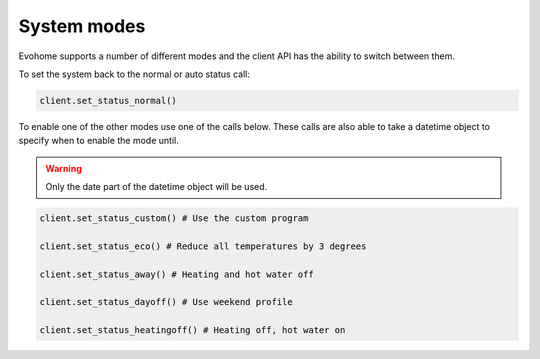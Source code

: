 System modes
============

Evohome supports a number of different modes and the client API has the ability to switch between them.

To set the system back to the normal or auto status call:

.. code-block:: python

    client.set_status_normal()
    
To enable one of the other modes use one of the calls below. These calls are also able to take a datetime object to specify when to enable the mode until.

.. warning:: 

    Only the date part of the datetime object will be used.
    
.. code-block:: python

    client.set_status_custom() # Use the custom program

    client.set_status_eco() # Reduce all temperatures by 3 degrees

    client.set_status_away() # Heating and hot water off

    client.set_status_dayoff() # Use weekend profile

    client.set_status_heatingoff() # Heating off, hot water on
